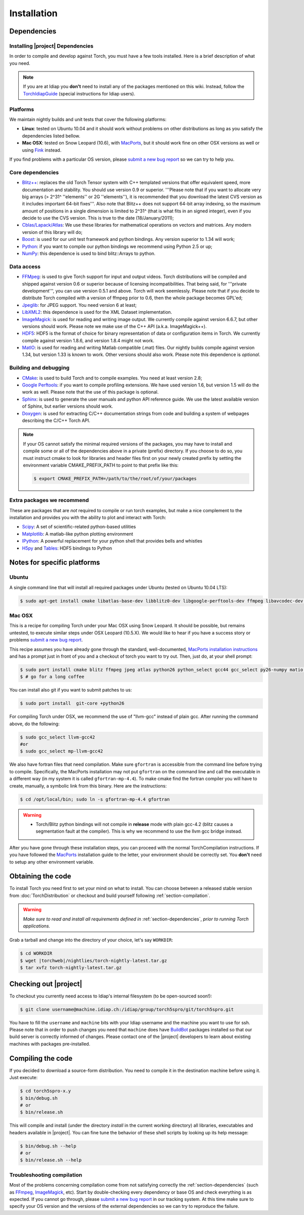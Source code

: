**************
 Installation
**************

.. _section-dependencies:

Dependencies
------------

Installing |project| Dependencies
=================================

In order to compile and develop against Torch, you must have a few tools
installed. Here is a brief description of what you need.

.. note::
   If you are at Idiap you **don't** need to install any of the packages
   mentioned on this wiki. Instead, follow the `TorchIdiapGuide`_ (special
   instructions for Idiap users).

Platforms
=========

We maintain nightly builds and unit tests that cover the following platforms:

* **Linux**: tested on Ubuntu 10.04 and it should work without problems on
  other distributions as long as you satisfy the dependencies listed bellow.
* **Mac OSX**: tested on Snow Leopard (10.6), with `MacPorts`_, but it should
  work fine on other OSX versions as well or using `Fink`_ instead.

If you find problems with a particular OS version, please `submit a new bug
report`_ so we can try to help you.

Core dependencies
=================

* `Blitz++`_: replaces the old Torch Tensor system with C++ templated
  versions that offer equivalent speed, more documentation and stability. You
  should use version 0.9 or superior. '''Please note that if you want to
  allocate very big arrays (> 2^31^ ''elements'' or 2G ''elements''), it is
  recommended that you download the latest CVS version as it includes important
  64-bit fixes'''. Also note that Blitz++ does not support 64-bit array
  indexing, so the maximum amount of positions in a single dimension is limited
  to 2^31^  (that is what fits in an signed integer), even if you decide to use
  the CVS version. This is true to the date (18/January/2011);
* `Cblas/Lapack/Atlas`_: We use these libraries for mathematical operations
  on vectors and matrices. Any modern version of this library will do;
* `Boost`_: is used for our unit test framework and python bindings. Any
  version superior to 1.34 will work;
* `Python`_: if you want to compile our python bindings we recommend using
  Python 2.5 or up;
* `NumPy`_: this dependence is used to bind blitz::Arrays to python.

Data access
===========

* `FFMpeg`_: is used to give Torch support for input and output videos.
  Torch distributions will be compiled and shipped against version 0.6 or
  superior because of licensing incompatibilities. That being said, for
  '''private development''', you can use version 0.5.1 and above. Torch will
  work seemlessly. Please note that if you decide to distribute Torch compiled
  with a version of ffmpeg prior to 0.6, then the whole package becomes GPL'ed;
* `Jpeglib`_: for JPEG support. You need version 6 at least;
* `LibXML2`_: this dependence is used for the XML Dataset implementation.
* `ImageMagick`_: is used for reading and writing image output. We
  currently compile against version 6.6.7, but other versions should work.
  Please note we make use of the C++ API (a.k.a. ImageMagick++).
* `HDF5`_: HDF5 is the format of choice for binary representation of data
  or configuration items in Torch. We currently compile against version 1.8.6,
  and version 1.8.4 might not work.
* `MatIO`_: is used for reading and writing Matlab compatible (.mat) files.
  Our nightly builds compile against version 1.34, but version 1.33 is known to
  work. Other versions should also work. Please note this dependence is
  *optional*.

Building and debugging
======================

* `CMake`_: is used to build Torch and to compile examples. You need at
  least version 2.8;
* `Google Perftools`_: if you want to compile profiling extensions. We have
  used version 1.6, but version 1.5 will do the work as well. Please note that
  the use of this package is optional.
* `Sphinx`_: is used to generate the user manuals and python API reference
  guide. We use the latest available version of Sphinx, but earlier versions
  should work.
* `Doxygen`_: is used for extracting C/C++ documentation strings from code
  and building a system of webpages describing the C/C++ Torch API.

.. note::
   If your OS cannot satisfy the minimal required versions of the packages, you
   may have to install and compile some or all of the dependencies above in a
   private (prefix) directory. If you choose to do so, you must instruct cmake
   to look for libraries and header files first on your newly created prefix by
   setting the environment variable CMAKE_PREFIX_PATH to point to that prefix
   like this:

   .. code-block:: sh

      $ export CMAKE_PREFIX_PATH=/path/to/the/root/of/your/packages

Extra packages we recommend
===========================

These are packages that are *not* required to compile or run torch examples,
but make a nice complement to the installation and provides you with the
ability to plot and interact with Torch:

* `Scipy`_: A set of scientific-related python-based utilities
* `Matplotlib`_: A matlab-like python plotting environment
* `IPython`_: A powerful replacement for your python shell that provides bells
  and whistles
* `H5py`_ and `Tables`_: HDF5 bindings to Python

Notes for specific platforms
----------------------------

Ubuntu
======

A single command line that will install all required packages under Ubuntu
(tested on Ubuntu 10.04 LTS):

.. code-block:: sh

   $ sudo apt-get install cmake libatlas-base-dev libblitz0-dev libgoogle-perftools-dev ffmpeg libavcodec-dev libswscale-dev libboost-all-dev libavformat-dev libjpeg-dev graphviz libxml2-dev libmatio-dev libmagick++9-dev python-scipy python-numpy python-matplotlib h5utils hdf5-tools libhdf5-doc python-h5py python-tables python-tables-doc libhdf5-serial-1.8.4 libhdf5-serial-dev

Mac OSX
=======

This is a recipe for compiling Torch under your Mac OSX using Snow Leopard. It
should be possible, but remains untested, to execute similar steps under OSX
Leopard (10.5.X). We would like to hear if you have a success story or problems
`submit a new bug report`_.

This recipe assumes you have already gone through the standard,
well-documented, `MacPorts installation instructions`_ and has a prompt just in
front of you and a checkout of torch you want to try out. Then, just do, at
your shell prompt:

.. code-block:: sh

   $ sudo port install cmake blitz ffmpeg jpeg atlas python26 python_select gcc44 gcc_select py26-numpy matio imagemagick py26-ipython py26-matplotlib google-perftools doxygen py26-sphinx hdf5-18 py26-h5py py26-tables boost +python26
   $ # go for a long coffee

You can install also git if you want to submit patches to us:

.. code-block:: sh

   $ sudo port install  git-core +python26

For compiling Torch under OSX, we recommend the use of "llvm-gcc" instead of
plain gcc. After running the command above, do the following:

.. code-block:: sh

   $ sudo gcc_select llvm-gcc42
   #or
   $ sudo gcc_select mp-llvm-gcc42

We also have fortran files that need compilation. Make sure ``gfortran`` is
accessible from the command line before trying to compile. Specifically, the
MacPorts installation may not put ``gfortran`` on the command line and call the
executable in a different way (in my system it is called ``gfortran-mp-4.4``).
To make cmake find the fortran compiler you will have to create, manually, a
symbolic link from this binary. Here are the instructions:

.. code-block:: sh

   $ cd /opt/local/bin; sudo ln -s gfortran-mp-4.4 gfortran

.. warning::
   * Torch/Blitz python bindings will not compile in **release** mode with plain
     gcc-4.2 (blitz causes a segmentation fault at the compiler). This is why
     we recommend to use the llvm gcc bridge instead.

After you have gone through these installation steps, you can proceed with the
normal TorchCompilation instructions. If you have followed the
`MacPorts`_ installation guide to the letter, your environment should be
correctly set. You **don't** need to setup any other environment variable.

Obtaining the code
------------------

To install Torch you need first to set your mind on what to install. You can
choose between a released stable version from :doc:`TorchDistribution` or
checkout and build yourself following :ref:`section-compilation`.

.. warning::
  *Make sure to read  and install all requirements defined in*
  :ref:`section-dependencies`, *prior to running Torch applications.*

Grab a tarball and change into the directory of your choice, let's say
``WORKDIR``:

.. code-block:: sh

  $ cd WORKDIR
  $ wget |torchweb|/nightlies/torch-nightly-latest.tar.gz
  $ tar xvfz torch-nightly-latest.tar.gz

.. _section-checkout:

Checking out |project|
----------------------

To checkout you currently need access to Idiap's internal filesystem (to be
open-sourced soon!):

.. code-block:: sh

   $ git clone username@machine.idiap.ch:/idiap/group/torch5spro/git/torch5spro.git

You have to fill the ``username`` and ``machine`` bits with your Idiap username
and the machine you want to use for ssh. Please note that in order to push
changes you need that ``machine`` does have `BuildBot`_ packages installed so
that our build server is correctly informed of changes. Please contact one of
the |project| developers to learn about existing machines with packages
pre-installed.

.. _section-compilation:

Compiling the code
------------------

If you decided to download a source-form distribution. You need to compile it
in the destination machine before using it. Just execute:

.. code-block:: sh
   
   $ cd torch5spro-x.y
   $ bin/debug.sh
   # or
   $ bin/release.sh

This will compile and install (under the directory `install` in the current
working directory) all libraries, executables and headers available in
|project|. You can fine tune the behavior of these shell scripts by looking up
its help message:

.. code-block:: sh

   $ bin/debug.sh --help
   # or
   $ bin/release.sh --help

Troubleshooting compilation
===========================

Most of the problems concerning compilation come from not satisfying correctly
the :ref:`section-dependencies` (such as `FFmpeg`_, `ImageMagick`_, etc). Start
by double-checking every dependency or base OS and check everything is as
expected. If you cannot go through, please `submit a new bug report`_ in
our tracking system. At this time make sure to specify your OS version and the
versions of the external dependencies so we can try to reproduce the failure.


.. Place here references to all citations in lower case

.. _macports: http://www.macports.org
.. _macports installation instructions: http://www.macports.org/install.php
.. _fink: http://www.finkproject.org
.. _submit a new bug report: https://www.idiap.ch/software/torch5spro/newticket
.. _blitz++: http://www.oonumerics.org/blitz
.. _cmake: http://www.cmake.org
.. _ffmpeg: http://www.ffmpeg.org
.. _jpeglib: http://www.ijg.org
.. _cblas/lapack/atlas: http://www.netlib.org Cblas/Lapack/Atlas
.. _boost: http://www.boost.org
.. _python: http://www.python.org
.. _google perftools: http://code.google.com/p/google-perftools
.. _numpy: http://http://numpy.scipy.org
.. _libxml2: http://xmlsoft.org
.. _doxygen: http://www.doxygen.org
.. _sphinx: http://sphinx.pocoo.org
.. _matio: http://matio.sourceforge.net
.. _imagemagick: http://www.imagemagick.org
.. _hdf5: http://www.hdfgroup.org/HDF5
.. _scipy: http://www.scipy.org
.. _ipython: http://ipython.scipy.org
.. _h5py: http://code.google.com/p/h5py/
.. _tables: http://www.pytables.org
.. _matplotlib: http://matplotlib.sourceforge.net
.. _torchidiapguide: https://www.idiap.ch/software/torch5spro/wiki/TorchIdiapGuide
.. _buildbot: http://http://trac.buildbot.net
